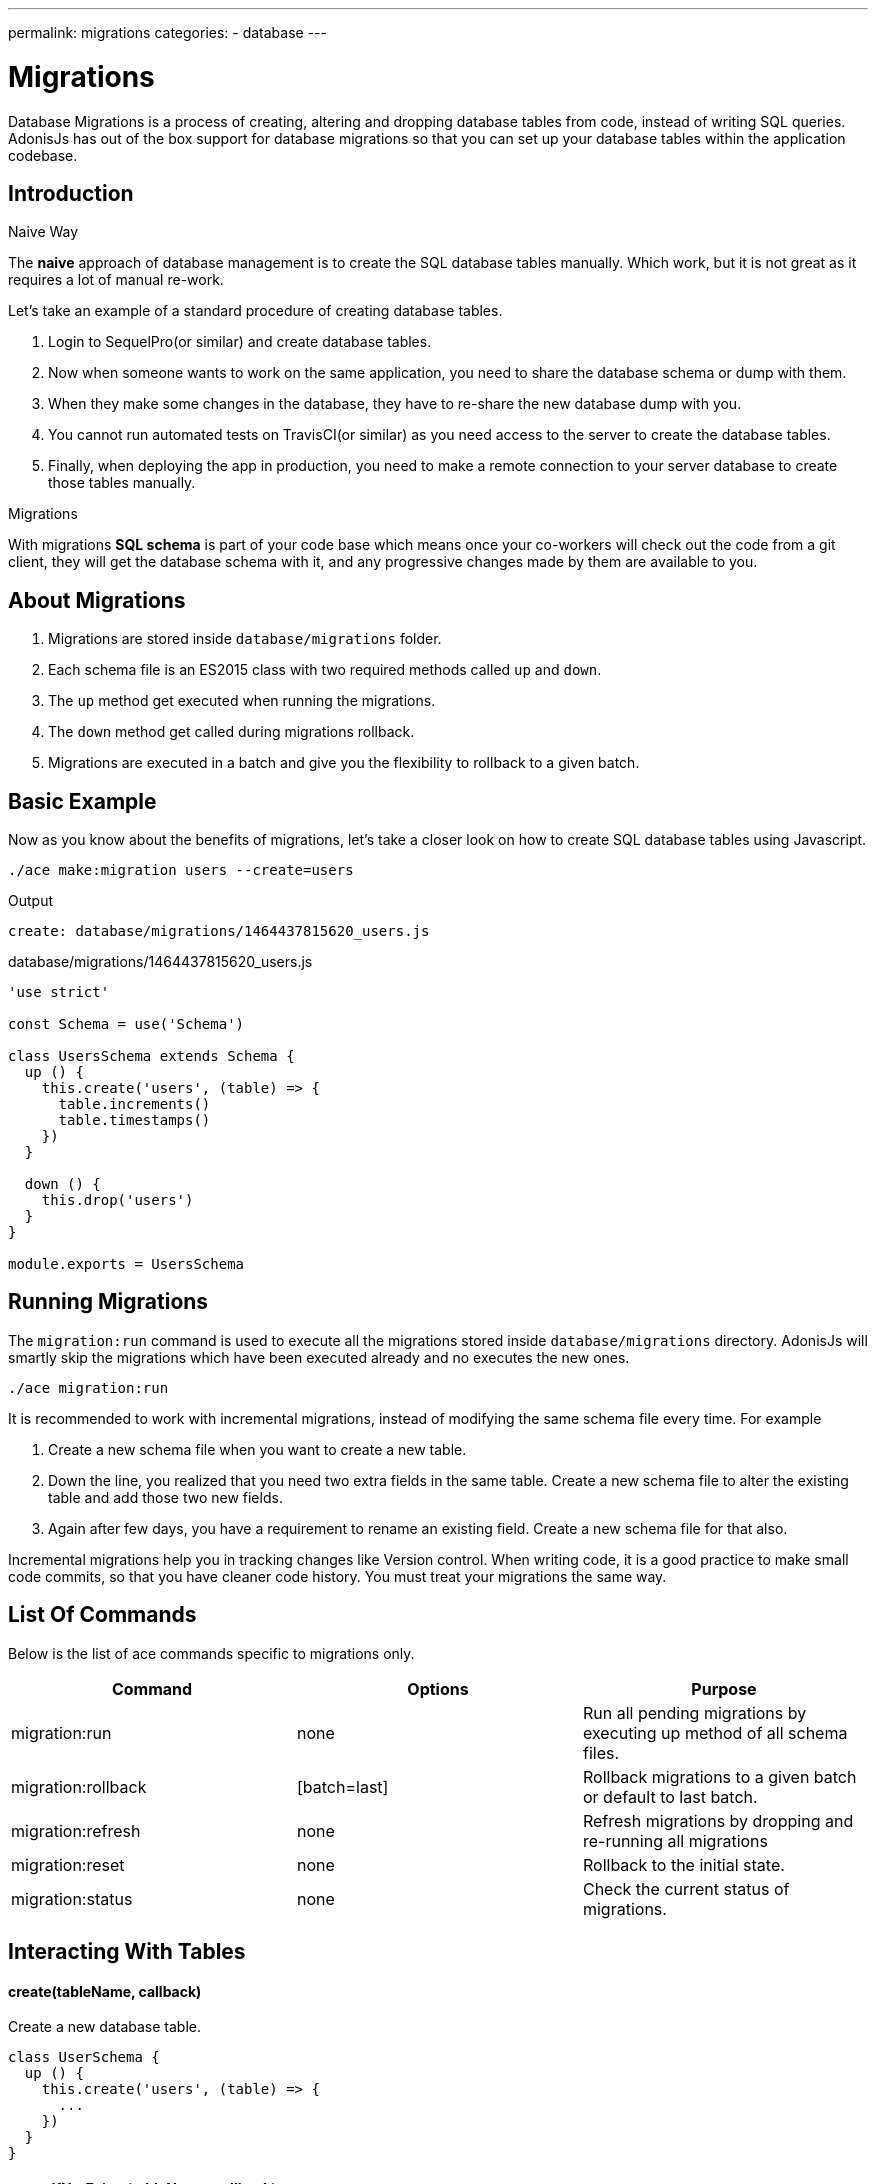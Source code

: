 ---
permalink: migrations
categories:
- database
---

= Migrations

toc::[]

Database Migrations is a process of creating, altering and dropping database tables from code, instead of writing SQL queries. AdonisJs has out of the box support for database migrations so that you can set up your database tables within the application codebase.

== Introduction

.Naive Way
The *naive* approach of database management is to create the SQL database tables manually. Which work, but it is not great as it requires a lot of manual re-work.

Let's take an example of a standard procedure of creating database tables.

1. Login to SequelPro(or similar) and create database tables.
2. Now when someone wants to work on the same application, you need to share the database schema or dump with them.
3. When they make some changes in the database, they have to re-share the new database dump with you.
4. You cannot run automated tests on TravisCI(or similar) as you need access to the server to create the database tables.
5. Finally, when deploying the app in production, you need to make a remote connection to your server database to create those tables manually.

.Migrations
With migrations *SQL schema* is part of your code base which means once your co-workers will check out the code from a git client, they will get the database schema with it, and any progressive changes made by them are available to you.

== About Migrations
[pretty-list]
1. Migrations are stored inside `database/migrations` folder.
2. Each schema file is an ES2015 class with two required methods called `up` and `down`.
3. The `up` method get executed when running the migrations.
4. The `down` method get called during migrations rollback.
5. Migrations are executed in a batch and give you the flexibility to rollback to a given batch.

== Basic Example
Now as you know about the benefits of migrations, let's take a closer look on how to create SQL database tables using Javascript.

[source, bash]
----
./ace make:migration users --create=users
----

.Output
[source, bash]
----
create: database/migrations/1464437815620_users.js
----

.database/migrations/1464437815620_users.js
[source, javascript]
----
'use strict'

const Schema = use('Schema')

class UsersSchema extends Schema {
  up () {
    this.create('users', (table) => {
      table.increments()
      table.timestamps()
    })
  }

  down () {
    this.drop('users')
  }
}

module.exports = UsersSchema
----

== Running Migrations
The `migration:run` command is used to execute all the migrations stored inside `database/migrations` directory. AdonisJs will smartly skip the migrations which have been executed already and no executes the new ones.

[source, bash]
----
./ace migration:run
----

It is recommended to work with incremental migrations, instead of modifying the same schema file every time. For example

[pretty-list]
1. Create a new schema file when you want to create a new table.
2. Down the line, you realized that you need two extra fields in the same table. Create a new schema file to alter the existing table and add those two new fields.
3. Again after few days, you have a requirement to rename an existing field. Create a new schema file for that also.

Incremental migrations help you in tracking changes like Version control. When writing code, it is a good practice to make small code commits, so that you have cleaner code history. You must treat your migrations the same way.

== List Of Commands
Below is the list of ace commands specific to migrations only.

[options="header"]
|====
| Command | Options | Purpose
| migration:run | none  | Run all pending migrations by executing up method of all schema files.
| migration:rollback | [batch=last] | Rollback migrations to a given batch or default to last batch.
| migration:refresh | none | Refresh migrations by dropping and re-running all migrations
| migration:reset | none | Rollback to the initial state.
| migration:status | none | Check the current status of migrations.
|====

== Interacting With Tables

==== create(tableName, callback)
Create a new database table.

[source, javascript]
----
class UserSchema {
  up () {
    this.create('users', (table) => {
      ...
    })
  }
}
----

==== createIfNotExists(tableName, callback)
Only creates the table if it does not exists, otherwise silently ignores the *create* command.

[source, javascript]
----
class UserSchema {
  up () {
    this.createIfNotExists('users', (table) => {
      ...
    })
  }
}
----

==== rename(from, to)
Rename an existing database table.

[source, javascript]
----
class UserSchema {
  up () {
    this.rename('users', 'my_users')
  }
}
----

==== drop(tableName)
Drop an existing database table.

[source, javascript]
----
class UserSchema {
  down () {
    this.drop('users')
  }
}
----

==== dropIfExists(tableName)
Drop database table only if it exists, otherwise silently ignores the *drop* command.

[source, javascript]
----
class UserSchema {
  down () {
    this.dropIfExists('users')
  }
}
----

==== has(tableName)
Resolves with a *boolean* indicating whether a database table exists or not.

[source, javascript]
----
class UserSchema {
  up () {
    this.has('users').then((exists) => {
      if (!exists) {
        // do something
      }
    })
  }
}
----

==== table(tableName, callback)
Select a table for *alter*.

[source, javascript]
----
class UserSchema {
  up () {
    this.table('users', (table) => {
      table.dropColumn('deleted_at')
    })
  }
}
----

==== raw(statement)
Run an arbitrary SQL query in the schema builder chain.

[source, javascript]
----
class UserSchema {
  up () {
    this.raw('SET sql_mode="TRADITIONAL"')
    .create('users', (table) => {
      table.increments()
    })
  }
}
----

== Schema Builder
Please refer to the docs of link:http://knexjs.org/#Schema-Building[Knex Schema Building, window="_blank"], everything from knex is fully supported. Below is the example making use of schema builder to create the *users* table.

[source, javascript]
----
'use strict'

const Schema = use('Schema')

class UsersSchema extends Schema {
  up () {
    this.create('users', (table) => {
      table.increments()
      table.string('username').unique()
      table.string('email').unique()
      table.string('password', 60)
      table.timestamps()
      table.softDeletes()
    })
  }

  down () {
    this.drop('users')
  }
}

module.exports = UsersSchema
----

